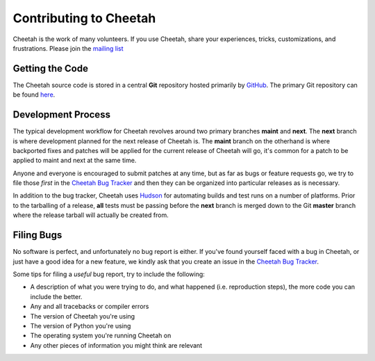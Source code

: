 Contributing to Cheetah
=======================

Cheetah is the work of many volunteers. If you use Cheetah, share your experiences, 
tricks, customizations, and frustrations. Please join the `mailing list <http://lists.sourceforge.net/lists/listinfo/cheetahtemplate-discuss>`_


Getting the Code
----------------
The Cheetah source code is stored in a central **Git** repository
hosted primarily by `GitHub <http://github.com>`_. The primary Git 
repository can be found `here <http://github.com/rtyler/cheetah>`_.


Development Process
-------------------
The typical development workflow for Cheetah revolves around 
two primary branches **maint** and **next**. The **next** branch is where development 
planned for the next release of Cheetah is. The **maint** branch 
on the otherhand is where backported fixes and patches will be applied for 
the current release of Cheetah will go, it's common for a patch 
to be applied to maint and next at the same time.

Anyone and everyone is encouraged to submit patches at any time, but as far 
as bugs or feature requests go, we try to file those *first* in the `Cheetah Bug Tracker <bugs.cheetahtemplate.org>`_
and then they can be organized into particular releases as is necessary.

In addition to the bug tracker, Cheetah uses `Hudson <http://hudson-ci.org>`_ for 
automating builds and test runs on a number of platforms. Prior to the tarballing of
a release, **all** tests must be passing before the **next** branch is merged down
to the Git **master** branch where the release tarball will actually be created from.


Filing Bugs
-----------
No software is perfect, and unfortunately no bug report is either. If you've 
found yourself faced with a bug in Cheetah, or just have a good idea for a 
new feature, we kindly ask that you create an issue in the `Cheetah Bug Tracker <bugs.cheetahtemplate.org>`_.

Some tips for filing a *useful* bug report, try to include the following:

* A description of what you were trying to do, and what happened (i.e. reproduction steps), the more code you can include the better.
* Any and all tracebacks or compiler errors
* The version of Cheetah you're using
* The version of Python you're using
* The operating system you're running Cheetah on
* Any other pieces of information you might think are relevant

